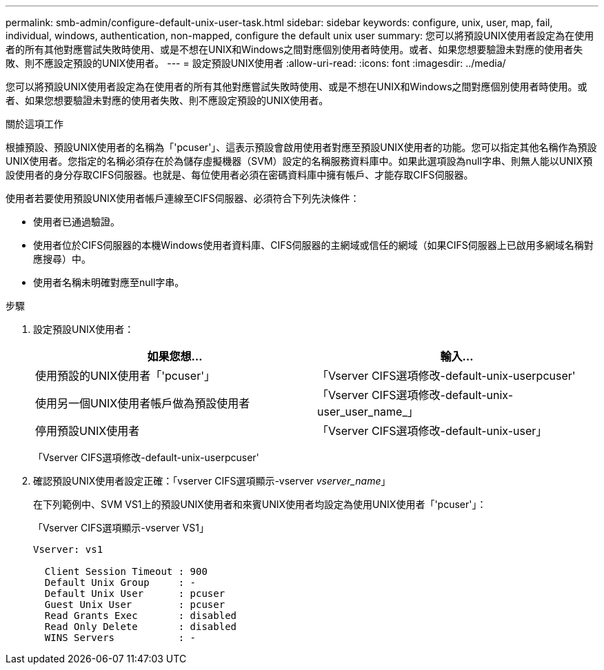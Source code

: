 ---
permalink: smb-admin/configure-default-unix-user-task.html 
sidebar: sidebar 
keywords: configure, unix, user, map, fail, individual, windows, authentication, non-mapped, configure the default unix user 
summary: 您可以將預設UNIX使用者設定為在使用者的所有其他對應嘗試失敗時使用、或是不想在UNIX和Windows之間對應個別使用者時使用。或者、如果您想要驗證未對應的使用者失敗、則不應設定預設的UNIX使用者。 
---
= 設定預設UNIX使用者
:allow-uri-read: 
:icons: font
:imagesdir: ../media/


[role="lead"]
您可以將預設UNIX使用者設定為在使用者的所有其他對應嘗試失敗時使用、或是不想在UNIX和Windows之間對應個別使用者時使用。或者、如果您想要驗證未對應的使用者失敗、則不應設定預設的UNIX使用者。

.關於這項工作
根據預設、預設UNIX使用者的名稱為「'pcuser'」、這表示預設會啟用使用者對應至預設UNIX使用者的功能。您可以指定其他名稱作為預設UNIX使用者。您指定的名稱必須存在於為儲存虛擬機器（SVM）設定的名稱服務資料庫中。如果此選項設為null字串、則無人能以UNIX預設使用者的身分存取CIFS伺服器。也就是、每位使用者必須在密碼資料庫中擁有帳戶、才能存取CIFS伺服器。

使用者若要使用預設UNIX使用者帳戶連線至CIFS伺服器、必須符合下列先決條件：

* 使用者已通過驗證。
* 使用者位於CIFS伺服器的本機Windows使用者資料庫、CIFS伺服器的主網域或信任的網域（如果CIFS伺服器上已啟用多網域名稱對應搜尋）中。
* 使用者名稱未明確對應至null字串。


.步驟
. 設定預設UNIX使用者：
+
|===
| 如果您想... | 輸入... 


 a| 
使用預設的UNIX使用者「'pcuser'」
 a| 
「Vserver CIFS選項修改-default-unix-userpcuser'



 a| 
使用另一個UNIX使用者帳戶做為預設使用者
 a| 
「Vserver CIFS選項修改-default-unix-user_user_name_」



 a| 
停用預設UNIX使用者
 a| 
「Vserver CIFS選項修改-default-unix-user」

|===
+
「Vserver CIFS選項修改-default-unix-userpcuser'

. 確認預設UNIX使用者設定正確：「vserver CIFS選項顯示-vserver _vserver_name_」
+
在下列範例中、SVM VS1上的預設UNIX使用者和來賓UNIX使用者均設定為使用UNIX使用者「'pcuser'」：

+
「Vserver CIFS選項顯示-vserver VS1」

+
[listing]
----

Vserver: vs1

  Client Session Timeout : 900
  Default Unix Group     : -
  Default Unix User      : pcuser
  Guest Unix User        : pcuser
  Read Grants Exec       : disabled
  Read Only Delete       : disabled
  WINS Servers           : -
----

